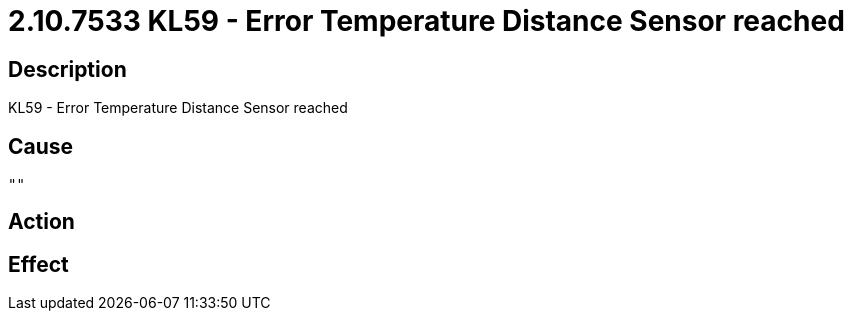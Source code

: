 = 2.10.7533 KL59 - Error Temperature Distance Sensor reached
:imagesdir: img

== Description
KL59 - Error Temperature Distance Sensor reached

== Cause
 "" 

== Action
 

== Effect 
 

